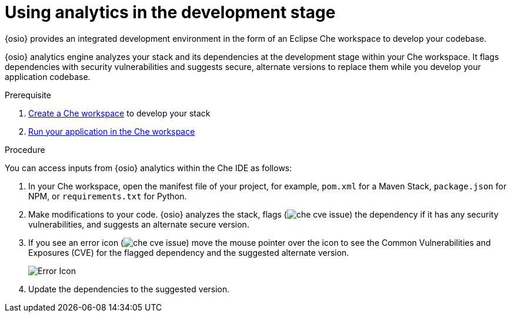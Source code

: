 [id="using_analytics_in_the_development_stage"]
= Using analytics in the development stage

{osio} provides an integrated development environment in the form of an Eclipse Che workspace to develop your codebase.

{osio} analytics engine analyzes your stack and its dependencies at the development stage within your Che workspace. It flags dependencies with security vulnerabilities and suggests secure, alternate versions to replace them while you develop your application codebase.

.Prerequisite

. <<creating_che_workspace-user-guide,Create a Che workspace>> to develop your stack
. <<running_your_project-user-guide,Run your application in the Che workspace>>

.Procedure

You can access inputs from {osio} analytics within the Che IDE as follows:

. In your Che workspace, open the manifest file of your project, for example, `pom.xml` for a Maven Stack, `package.json` for NPM, or `requirements.txt` for Python.
. Make modifications to your code.   {osio} analyzes the stack, flags (image:che_cve_issue.png[title="CVE Flag"]) the dependency if it has any security vulnerabilities, and suggests an alternate secure version.
. If you see an error icon (image:che_cve_issue.png[title="CVE Flag"]) move the mouse pointer over the icon to see the Common Vulnerabilities and Exposures (CVE) for the flagged dependency and the suggested alternate version.
+
image::red_x.png[Error Icon]
+
. Update the dependencies to the suggested version.
